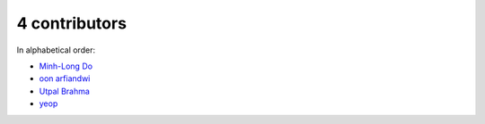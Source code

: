 

4 contributors
================================================================================

In alphabetical order:

* `Minh-Long Do <https://github.com/minhlongdo>`_
* `oon arfiandwi <https://github.com/oonid>`_
* `Utpal Brahma <https://github.com/thebrahma>`_
* `yeop <https://github.com/yeop-sang>`_

